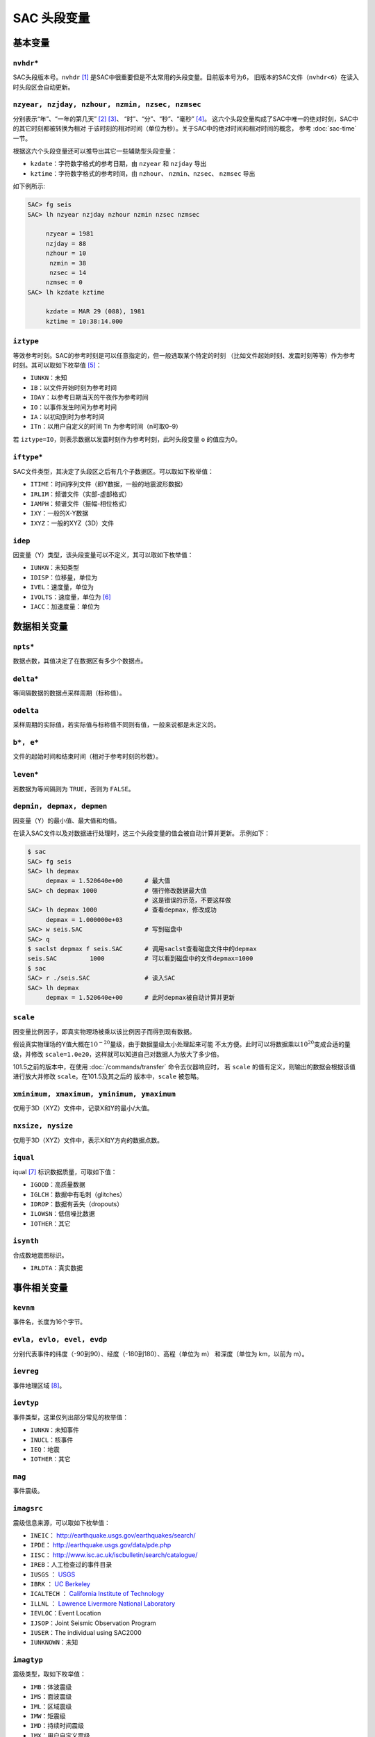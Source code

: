 SAC 头段变量
============

基本变量
--------

``nvhdr``\ \*
~~~~~~~~~~~~~

SAC头段版本号。\ ``nvhdr``\  [1]_ 是SAC中很重要但是不太常用的头段变量。目前版本号为6，
旧版本的SAC文件（\ ``nvhdr<6``\ ）在读入时头段区会自动更新。

``nzyear, nzjday, nzhour, nzmin, nzsec, nzmsec``
~~~~~~~~~~~~~~~~~~~~~~~~~~~~~~~~~~~~~~~~~~~~~~~~

分别表示“年”、“一年的第几天” [2]_ [3]_、 “时”、“分”、“秒”、“毫秒” [4]_。
这六个头段变量构成了SAC中唯一的绝对时刻，SAC中的其它时刻都被转换为相对
于该时刻的相对时间（单位为秒）。关于SAC中的绝对时间和相对时间的概念，
参考 :doc:`sac-time` 一节。

根据这六个头段变量还可以推导出其它一些辅助型头段变量：

-  ``kzdate``\ ：字符数字格式的参考日期，由 ``nzyear`` 和 ``nzjday`` 导出
-  ``kztime``\ ：字符数字格式的参考时间，由 ``nzhour``\ 、 ``nzmin``\ 、\ ``nzsec``\ 、
   \ ``nzmsec`` 导出

如下例所示:

.. code:: bash

    SAC> fg seis
    SAC> lh nzyear nzjday nzhour nzmin nzsec nzmsec

         nzyear = 1981
         nzjday = 88
         nzhour = 10
          nzmin = 38
          nzsec = 14
         nzmsec = 0
    SAC> lh kzdate kztime

         kzdate = MAR 29 (088), 1981
         kztime = 10:38:14.000

``iztype``
~~~~~~~~~~

等效参考时刻。SAC的参考时刻是可以任意指定的，但一般选取某个特定的时刻
（比如文件起始时刻、发震时刻等等）作为参考时刻。其可以取如下枚举值 [5]_：

-  ``IUNKN``\ ：未知
-  ``IB``\ ：以文件开始时刻为参考时间
-  ``IDAY``\ ：以参考日期当天的午夜作为参考时间
-  ``IO``\ ：以事件发生时间为参考时间
-  ``IA``\ ：以初动到时为参考时间
-  ``ITn``\ ：以用户自定义的时间 ``Tn`` 为参考时间（n可取0–9）

若 ``iztype=IO``\ ，则表示数据以发震时刻作为参考时刻，此时头段变量 ``o``
的值应为0。

``iftype``\ \*
~~~~~~~~~~~~~~

SAC文件类型，其决定了头段区之后有几个子数据区。可以取如下枚举值：

-  ``ITIME``\ ：时间序列文件（即Y数据，一般的地震波形数据）
-  ``IRLIM``\ ：频谱文件（实部-虚部格式）
-  ``IAMPH``\ ：频谱文件（振幅-相位格式）
-  ``IXY``\ ：一般的X-Y数据
-  ``IXYZ``\ ：一般的XYZ（3D）文件

``idep``
~~~~~~~~

因变量（Y）类型，该头段变量可以不定义，其可以取如下枚举值：

-  ``IUNKN``\ ：未知类型
-  ``IDISP``\ ：位移量，单位为
-  ``IVEL``\ ：速度量，单位为
-  ``IVOLTS``\ ：速度量，单位为 [6]_
-  ``IACC``\ ：加速度量：单位为

数据相关变量
------------

``npts``\ \*
~~~~~~~~~~~~

数据点数，其值决定了在数据区有多少个数据点。

``delta``\ \*
~~~~~~~~~~~~~

等间隔数据的数据点采样周期（标称值）。

``odelta``
~~~~~~~~~~

采样周期的实际值，若实际值与标称值不同则有值，一般来说都是未定义的。

``b*, e*``
~~~~~~~~~~

文件的起始时间和结束时间（相对于参考时刻的秒数）。

``leven``\ \*
~~~~~~~~~~~~~

若数据为等间隔则为 ``TRUE``\ ，否则为 ``FALSE``\ 。

``depmin, depmax, depmen``
~~~~~~~~~~~~~~~~~~~~~~~~~~

因变量（Y）的最小值、最大值和均值。

在读入SAC文件以及对数据进行处理时，这三个头段变量的值会被自动计算并更新。
示例如下：

.. code:: bash

    $ sac
    SAC> fg seis
    SAC> lh depmax
         depmax = 1.520640e+00      # 最大值
    SAC> ch depmax 1000             # 强行修改数据最大值
                                    # 这是错误的示范，不要这样做
    SAC> lh depmax 1000             # 查看depmax，修改成功
         depmax = 1.000000e+03
    SAC> w seis.SAC                 # 写到磁盘中
    SAC> q
    $ saclst depmax f seis.SAC      # 调用saclst查看磁盘文件中的depmax
    seis.SAC         1000           # 可以看到磁盘中的文件depmax=1000
    $ sac
    SAC> r ./seis.SAC               # 读入SAC
    SAC> lh depmax
         depmax = 1.520640e+00      # 此时depmax被自动计算并更新

``scale``
~~~~~~~~~

因变量比例因子，即真实物理场被乘以该比例因子而得到现有数据。

假设真实物理场的Y值大概在\ :math:`10^{-20}`\ 量级，由于数据量级太小处理起来可能
不太方便。此时可以将数据乘以\ :math:`10^{20}`\ 变成合适的量级，并修改
``scale=1.0e20``\ ，这样就可以知道自己对数据人为放大了多少倍。

101.5之前的版本中，在使用 :doc:`/commands/transfer` 命令去仪器响应时， 若 ``scale``
的值有定义，则输出的数据会根据该值进行放大并修改 ``scale``\ 。在101.5及其之后的
版本中，\ ``scale`` 被忽略。

``xminimum, xmaximum, yminimum, ymaximum``
~~~~~~~~~~~~~~~~~~~~~~~~~~~~~~~~~~~~~~~~~~

仅用于3D（XYZ）文件中，记录X和Y的最小/大值。

``nxsize, nysize``
~~~~~~~~~~~~~~~~~~

仅用于3D（XYZ）文件中，表示X和Y方向的数据点数。

``iqual``
~~~~~~~~~

iqual [7]_ 标识数据质量，可取如下值：

-  ``IGOOD``\ ：高质量数据
-  ``IGLCH``\ ：数据中有毛刺（glitches）
-  ``IDROP``\ ：数据有丢失（dropouts）
-  ``ILOWSN``\ ：低信噪比数据
-  ``IOTHER``\ ：其它

``isynth``
~~~~~~~~~~

合成数地震图标识。

-  ``IRLDTA``\ ：真实数据

事件相关变量
------------

``kevnm``
~~~~~~~~~

事件名，长度为16个字节。

``evla, evlo, evel, evdp``
~~~~~~~~~~~~~~~~~~~~~~~~~~

分别代表事件的纬度（-90到90）、经度（-180到180）、高程（单位为 m）
和深度（单位为 km，以前为 m）。

``ievreg``
~~~~~~~~~~

事件地理区域 [8]_。

``ievtyp``
~~~~~~~~~~

事件类型，这里仅列出部分常见的枚举值：

-  ``IUNKN``\ ：未知事件
-  ``INUCL``\ ：核事件
-  ``IEQ``\ ：地震
-  ``IOTHER``\ ：其它

``mag``
~~~~~~~

事件震级。

``imagsrc``
~~~~~~~~~~~

震级信息来源，可以取如下枚举值：

-  ``INEIC``\ ： http://earthquake.usgs.gov/earthquakes/search/
-  ``IPDE``\ ： http://earthquake.usgs.gov/data/pde.php
-  ``IISC``\ ： http://www.isc.ac.uk/iscbulletin/search/catalogue/
-  ``IREB``\ ：人工检查过的事件目录
-  ``IUSGS`` ： `USGS <http://earthquake.usgs.gov>`_
-  ``IBRK`` ： `UC Berkeley <http://seismo.berkeley.edu/>`_
-  ``ICALTECH`` ： `California Institute of Technology <http://www.seismolab.caltech.edu>`_
-  ``ILLNL`` ： `Lawrence Livermore National Laboratory <http://www.llnl.gov/>`_
-  ``IEVLOC``\ ：Event Location
-  ``IJSOP``\ ：Joint Seismic Observation Program
-  ``IUSER``\ ：The individual using SAC2000
-  ``IUNKNOWN``\ ：未知

``imagtyp``
~~~~~~~~~~~

震级类型，取如下枚举值：

-  ``IMB``\ ：体波震级
-  ``IMS``\ ：面波震级
-  ``IML``\ ：区域震级
-  ``IMW``\ ：矩震级
-  ``IMD``\ ：持续时间震级
-  ``IMX``\ ：用户自定义震级

``gcarc, dist, az, baz``
~~~~~~~~~~~~~~~~~~~~~~~~

-  ``gcarc``\ ：全称Great Circle Arc，即震中到台站的大圆弧的长度，单位为度；
-  ``dist``\ ：震中到台站的距离，单位为 km；
-  ``az``\ ：方位角，震中到台站的连线与地理北向的夹角；
-  ``baz``\ ：反方位角，台站到震中的连线与地理北向的夹角。

.. figure:: /images/az-baz.*
   :alt: 震中距、方位角、反方位角示意图。
   :width: 8cm
   :align: center

   震中距、方位角、反方位角示意图。

震中距、方位角和反方位角的计算涉及到球面三角的知识，具体公式及其推导
可以参考相关代码及书籍。此处列出部分仅供参考：

-  http://www.eas.slu.edu/People/RBHerrmann/Courses/EASA462/
-  http://www.seis.sc.edu/software/distaz/
-  SAC源码 ``src/ucf/distaz.c``
-  `CPS330 <http://www.eas.slu.edu/eqc/eqccps.html>`_ 源码 ``VOLI/src/udelaz.c``

``o, ko``
~~~~~~~~~

``o`` 为事件的发生时刻相对于参考时刻的秒数。\ ``ko``\ 是绘图时 时间变量
``o`` 的标识符。

``khole``
~~~~~~~~~

若为核爆事件，则其为孔眼标识；若为其它事件，则为位置标识。

``nevid, norid, nwfid``
~~~~~~~~~~~~~~~~~~~~~~~

三者分别标识事件ID、起始时间ID和波形ID，仅用于CSS 3.0文件中。CSS 3.0
是SAC可以处理的一种数据格式，应该是当初SAC商业化的产物，目前仍保留
在SAC头段中。

台站相关变量
------------

``knetwk, kstnm``
~~~~~~~~~~~~~~~~~

地震台网名和台站名。

``istreg``
~~~~~~~~~~

台站地理区域。

``stla, stlo, stel, stdp``
~~~~~~~~~~~~~~~~~~~~~~~~~~

台站纬度（-90到90度）、经度（-180到180度）、高程（单位 m）、
相对地表的深度（单位 m）。

``cmpaz, cmpinc, kcmpnm, kstcmp``
~~~~~~~~~~~~~~~~~~~~~~~~~~~~~~~~~

一个台站至少需要三个正交的通道/分量才能完整地记录地面运动物理量。
``cmpaz`` 和 ``cmpinc`` 指定了单个通道记录的方向矢量。

下图给出了SAC所使用的NEU坐标系，需要注意的是这是
一个左手坐标系。图中蓝色箭头为通道所记录的方向矢量，若地面运动与该方向
一致，则为正，否则为负。其中，头段变量 ``cmpaz`` 表征通道的方位角，
其定义为从N向开始顺时针旋转的角度，即图中的角度\ :math:`\phi`\ ；\ ``cmpinc``
表征通道的入射角，定义为相对于U方向向下旋转的度数，即图中的角度\ :math:`\theta`\ 。

.. _figure:cmpaz-cmpinc:

.. figure:: /images/cmpaz-cmpinc.*
   :align: center
   :width: 30%
   :alt: cmpaz 和 cpminc 示意图

   cmpaz 和 cpminc 示意图

根据定义，地震仪标准通道的 ``cmpinc`` 和 ``cmpaz`` 值如下表：

.. table:: 标准地震通道的 ``cmpaz`` 和 ``cpminc``

   +------+-----------+------------+
   | 方向 | ``cmpaz`` | ``cmpinc`` |
   +======+===========+============+
   | N    | 0         | 90         |
   +------+-----------+------------+
   | E    | 90        | 90         |
   +------+-----------+------------+
   | U    | 0         | 0          |
   +------+-----------+------------+

对于非标准方向的地震通道来说，很容易根据 ``cmpinc`` 和 ``cmpaz``
的值，将其旋转到NEU坐标系或者RTZ坐标系，这些将在 :doc:`/data-process/rotate`
一节中说到。

``kcmpnm`` 用于存储分量名称。SEED格式规定通道名的三个字符中的最后
一个代表通道的分量方位，比如通道名 ``BHE`` 表示该通道为东西向。 通常
``kcmpnm`` 可以取为E、N、Z。由于很多台站的水平分量并不严格是
东西、南北方向，因而现在更倾向于用1和2代替N和E。

``kstcmp`` 为辅助型变量，表示台站分量，由 ``kstnm``\ 、\ ``cmpaz``\ 、\ ``cmpinc`` 推导得到。

``lpspol``
~~~~~~~~~~

如图 :ref:`figure:cmpaz-cmpinc` 所示，在左手坐标系下，若三通道都是正极性
则为真，否则为假。

震相相关变量
------------

``a, f, tn``
~~~~~~~~~~~~

``a`` 和 ``f`` 用于存储事件的初动时刻和结束时刻相对于参考 时刻的秒数。

``Tn``\ （n=0–9）用于存储用户自定义的时刻相对于参考时刻的秒数，
常用于存储震相到时。

``ka, kf, ktn``
~~~~~~~~~~~~~~~

``a``\ 、\ ``f`` 以及\ ``Tn`` 都有一个对应的以k开头的字符型
头段变量，称之为时间标识。时间标识用于说明对应的时间头段变量中所包含
时间的含义。

比如头段变量 ``a`` 中通常包含P波到时，则此时 ``ka`` 的值可以
设置为“P”；头段变量 ``t1`` 中包含了震相PcP的到时，则一般定义 ``kt1``
为“PcP”。

在绘图时，若时间头段变量中有值，则默认会在该时刻处绘制一条垂线，若相应
的时间标记有定义，则将时间标记的值显示在垂线附近。

``Xmarker``
~~~~~~~~~~~

震相相关的变量对可以构成一个辅助型变量。\ ``a`` 和 ``ka`` 可以
构成\ ``amarker``\ ，\ ``f`` 和 ``kf`` 可以构成 ``fmarker``\ ， ``o`` 和
``ko`` 可以构成 ``omarker``\ ，\ ``tn`` 和 ``ktn`` 可以构成
``tnmarker``\ （n=0–9）。

这些辅助型变量可以在 :doc:`/commands/listhdr` 中使用。

仪器相关变量
------------

``kinst, iinst, respn``
~~~~~~~~~~~~~~~~~~~~~~~

``kinst`` 为记录仪器的通用名称，\ ``iinst`` 为记录仪器的类型， ``respn``
为仪器相应参数。

其它变量
--------

``usern``
~~~~~~~~~

``usern``\ （n=0–9）用于存储用户自定义的浮点型数值。

``kusern``
~~~~~~~~~~

``kusern``\ （n=0–2）用于存储用户自定义的字符型值。

``lovrok``
~~~~~~~~~~

若为 ``TRUE``\ ，则磁盘里的原始数据可被覆盖；若为 ``FALSE``\ ，
则原始数据不可被覆盖。主要用于保护原始数据，一般来说很少用到，若是出于
保护原始数据的目的，应优先考虑对原始数据做备份。

``lcalda``
~~~~~~~~~~

全称为Calculate Distance and Azimuth。若为 ``TRUE``\ ，则当事件和
台站的坐标被写入或被修改时，头段变量 ``dist``\ 、\ ``gcarc``\ 、
``az``\ 、\ ``baz`` 将自动计算，否则不会被自动计算，SAC头段中
会存在信息的不兼容。

``kdatrd``
~~~~~~~~~~

数据被读入计算机的日期（一般很少使用）。

.. [1]
   星号表示该头段变量在SAC中必须 有定义值，下同。

.. [2]
   使用jday而不是“month+day” 可以少用一个头段变量。

.. [3]
   1月1日对应的 ``nzjday`` 是1而不是0。

.. [4]
   1s = 1000ms

.. [5]
   枚举型在C源码中使用 ``#define`` 宏来定义的，比如
   ``#define IO 11``\ \ ，所有可取的枚举值都以字母I开头。

.. [6]
   不解

.. [7]
   标识仅表示SAC程序内部未使用该头段变量，即变量有值
   或者无值、有何值，对于程序的运行不会产生任何影响，但用户可以在自己的程序
   中自由使用这些头段变量。下同。

.. [8]
   Flinn-Engdahl
   Regions:\ \ http://en.wikipedia.org/wiki/Flinn-Engdahl_regions
